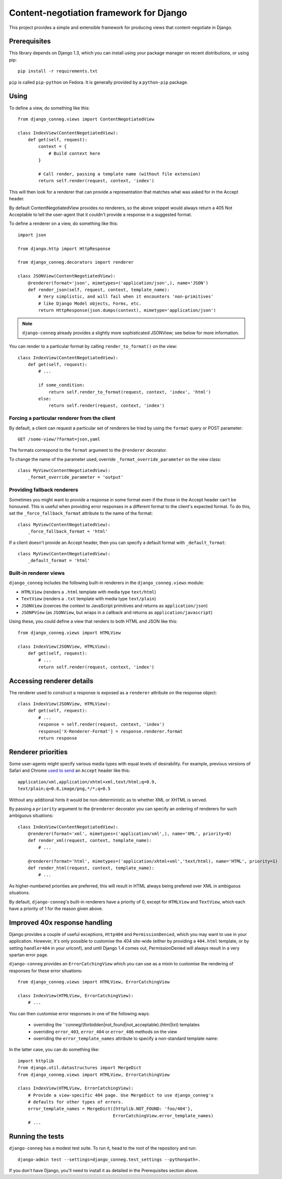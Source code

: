 Content-negotiation framework for Django
========================================

This project provides a simple and extensible framework for producing views
that content-negotiate in Django.

Prerequisites
-------------

This library depends on Django 1.3, which you can install using your package
manager on recent distributions, or using pip::

    pip install -r requirements.txt

``pip`` is called ``pip-python`` on Fedora. It is generally provided by a
``python-pip`` package.

Using
-----

To define a view, do something like this::

    from django_conneg.views import ContentNegotiatedView

    class IndexView(ContentNegotiatedView):
        def get(self, request):
            context = {
                # Build context here
            }

            # Call render, passing a template name (without file extension)
            return self.render(request, context, 'index')

This will then look for a renderer that can provide a representation that
matches what was asked for in the Accept header.

By default ContentNegotiatedView provides no renderers, so the above snippet
would always return a 405 Not Acceptable to tell the user-agent that it
couldn't provide a response in a suggested format.

To define a renderer on a view, do something like this::

    import json

    from django.http import HttpResponse

    from django_conneg.decorators import renderer

    class JSONView(ContentNegotiatedView):
        @renderer(format='json', mimetypes=('application/json',), name='JSON')
        def render_json(self, request, context, template_name):
            # Very simplistic, and will fail when it encounters 'non-primitives'
            # like Django Model objects, Forms, etc.
            return HttpResponse(json.dumps(context), mimetype='application/json')

.. note::
   ``django-conneg`` already provides a slightly more sophisticated JSONView;
   see below for more information.

You can render to a particular format by calling ``render_to_format()`` on the
view::

    class IndexView(ContentNegotiatedView):
        def get(self, request):
            # ...

            if some_condition:
                return self.render_to_format(request, context, 'index', 'html')
            else:
                return self.render(request, context, 'index')
    

Forcing a particular renderer from the client
~~~~~~~~~~~~~~~~~~~~~~~~~~~~~~~~~~~~~~~~~~~~~

By default, a client can request a particular set of renderers be tried by
using the ``format`` query or POST parameter::

    GET /some-view/?format=json,yaml

The formats correspond to the ``format`` argument to the ``@renderer``
decorator.

To change the name of the parameter used, override
``_format_override_parameter`` on the view class::

    class MyView(ContentNegotiatedView):
        _format_override_parameter = 'output'


Providing fallback renderers
~~~~~~~~~~~~~~~~~~~~~~~~~~~~

Sometimes you might want to provide a response in some format even if the
those in the Accept header can't be honoured. This is useful when providing
error responses in a different format to the client's expected format. To do
this, set the ``_force_fallback_format`` attribute to the name of the format::

    class MyView(ContentNegotiatedView):
        _force_fallback_format = 'html'

If a client doesn't provide an Accept header, then you can specify a default
format with ``_default_format``::

    class MyView(ContentNegotiatedView):
        _default_format = 'html'

Built-in renderer views
~~~~~~~~~~~~~~~~~~~~~~~

``django_conneg`` includes the following built-in renderers in the
``django_conneg.views`` module:

* ``HTMLView`` (renders a ``.html`` template with media type ``text/html``)
* ``TextView`` (renders a ``.txt`` template with media type ``text/plain``)
* ``JSONView`` (coerces the context to JavaScript primitives and returns as ``application/json``)
* ``JSONPView`` (as ``JSONView``, but wraps in a callback and returns as ``application/javascript``)

Using these, you could define a view that renders to both HTML and JSON like this::

    from django_conneg.views import HTMLView

    class IndexView(JSONView, HTMLView):
        def get(self, request):
            # ...
            return self.render(request, context, 'index')

Accessing renderer details
--------------------------

The renderer used to construct a response is exposed as a ``renderer``
attribute on the response object::

    class IndexView(JSONView, HTMLView):
        def get(self, request):
            # ...
            response = self.render(request, context, 'index')
            response['X-Renderer-Format'] = response.renderer.format
            return response 


Renderer priorities
-------------------

Some user-agents might specify various media types with equal levels of
desirability. For example, previous versions of Safari and Chrome `used to send
<http://www.gethifi.com/blog/browser-rest-http-accept-headers#highlighter_222123>`_
an ``Accept`` header like this::

     application/xml,application/xhtml+xml,text/html;q=0.9,
     text/plain;q=0.8,image/png,*/*;q=0.5

Without any additional hints it would be non-deterministic as to whether XML or
XHTML is served.

By passing a ``priority`` argument to the ``@renderer`` decorator you can
specify an ordering of renderers for such ambiguous situations::

     class IndexView(ContentNegotiatedView):
         @renderer(format='xml', mimetypes=('application/xml',), name='XML', priority=0)
         def render_xml(request, context, template_name):
             # ...

         @renderer(format='html', mimetypes=('application/xhtml+xml','text/html), name='HTML', priority=1)
         def render_html(request, context, template_name):
             # ...

As higher-numbered priorities are preferred, this will result in HTML always
being prefered over XML in ambiguous situations.

By default, ``django-conneg``'s built-in renderers have a priority of 0, except
for ``HTMLView`` and ``TextView``, which each have a priority of 1 for the
reason given above.


Improved 40x response handling
------------------------------

Django provides a couple of useful exceptions, ``Http404`` and
``PermissionDenied``, which you may want to use in your application. However,
it's only possible to customise the 404 site-wide (either by providing a
``404.html`` template, or by setting ``handler404`` in your urlconf), and
until Django 1.4 comes out, PermissionDenied will always result in a very
spartan error page.

``django-conneg`` provides an ``ErrorCatchingView`` which you can use as a
mixin to customise the rendering of responses for these error situations::

    from django_conneg.views import HTMLView, ErrorCatchingView

    class IndexView(HTMLView, ErrorCatchingView):
        # ...

You can then customise error responses in one of the following ways:

 * overriding the ``conneg/(forbidden|not_found|not_acceptable).(html|txt) templates
 * overriding ``error_403``, ``error_404`` or ``error_406`` methods on the view
 * overriding the ``error_template_names`` attribute to specify a non-standard template name:

In the latter case, you can do something like::

    import httplib
    from django.util.datastructures import MergeDict
    from django_conneg.views import HTMLView, ErrorCatchingView

    class IndexView(HTMLView, ErrorCatchingView):
        # Provide a view-specific 404 page. Use MergeDict to use django_conneg's
        # defaults for other types of errors.
        error_template_names = MergeDict({httplib.NOT_FOUND: 'foo/404'},
                                         ErrorCatchingView.error_template_names)
        # ...


Running the tests
-----------------

``django-conneg`` has a modest test suite. To run it, head to the root of the
repository and run::

    django-admin test --settings=django_conneg.test_settings --pythonpath=.

If you don't have Django, you'll need to install it as detailed in the
Prerequisites section above.

